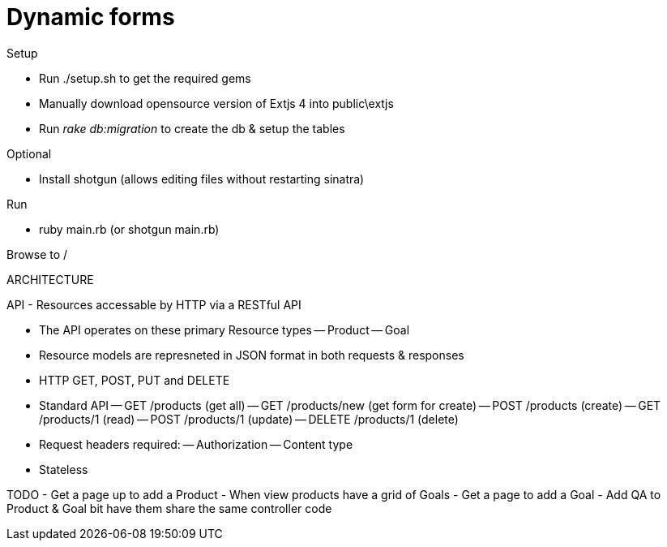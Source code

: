 Dynamic forms
=============

.Setup
* Run ./setup.sh to get the required gems 
* Manually download opensource version of Extjs 4 into public\extjs
* Run 'rake db:migration' to create the db & setup the tables
  
.Optional
* Install shotgun (allows editing files without restarting sinatra)

.Run
* ruby main.rb  (or shotgun main.rb)

Browse to /


ARCHITECTURE

API
- Resources accessable by HTTP via a RESTful API

- The API operates on these primary Resource types
-- Product
-- Goal

- Resource models are represneted in JSON format in both requests & responses
- HTTP GET, POST, PUT and DELETE
- Standard API
-- GET /products    (get all)
-- GET /products/new  (get form for create)
-- POST /products   (create)
-- GET /products/1  (read)
-- POST /products/1 (update)
-- DELETE /products/1 (delete)

- Request headers required: 
-- Authorization
-- Content type

- Stateless



TODO
- Get a page up to add a Product
- When view products have a grid of Goals
- Get a page to add a Goal
- Add QA to Product & Goal bit have them share the same controller code

